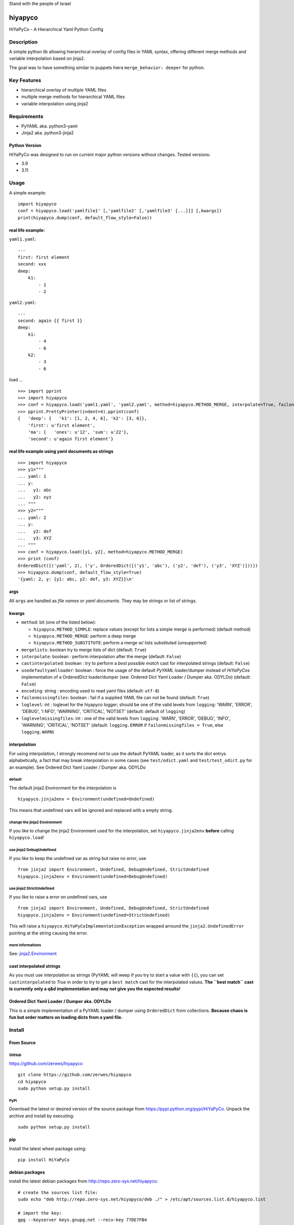 .. |isrf| image:: https://upload.wikimedia.org/wikipedia/commons/thumb/d/d4/Flag_of_Israel.svg/64px-Flag_of_Israel.svg.png
   :alt: Stand with the people of Israel

|isrf| Stand with the people of Israel

.. image:: https://badgen.net/badge/stand%20with/UKRAINE/?color=0057B8&labelColor=FFD700

.. image:: https://github.com/zerwes/hiyapyco/actions/workflows/pylint.yml/badge.svg?branch=master
    :target: https://github.com/zerwes/hiyapyco/actions/workflows/pylint.yml

.. image:: https://github.com/zerwes/hiyapyco/actions/workflows/test.yml/badge.svg
     :target: https://github.com/zerwes/hiyapyco/actions/workflows/test.yml

hiyapyco
========

HiYaPyCo - A Hierarchical Yaml Python Config

Description
-----------

A simple python lib allowing hierarchical overlay of config files in
YAML syntax, offering different merge methods and variable interpolation
based on jinja2.

The goal was to have something similar to puppets hiera
``merge_behavior: deeper`` for python.

Key Features
------------

-  hierarchical overlay of multiple YAML files
-  multiple merge methods for hierarchical YAML files
-  variable interpolation using jinja2

Requirements
------------

-  PyYAML aka. python3-yaml
-  Jinja2 aka. python3-jinja2

Python Version
~~~~~~~~~~~~~~

HiYaPyCo was designed to run on current major python versions
without changes. Tested versions:

-  3.9
-  3.11

Usage
-----

A simple example:

::

    import hiyapyco
    conf = hiyapyco.load('yamlfile1' [,'yamlfile2' [,'yamlfile3' [...]]] [,kwargs])
    print(hiyapyco.dump(conf, default_flow_style=False))

real life example:
~~~~~~~~~~~~~~~~~~

``yaml1.yaml``:

::

    ---
    first: first element
    second: xxx
    deep:
        k1:
            - 1
            - 2

``yaml2.yaml``:

::

    ---
    second: again {{ first }}
    deep:
        k1:
            - 4 
            - 6
        k2:
            - 3
            - 6

load ...

::

    >>> import pprint
    >>> import hiyapyco
    >>> conf = hiyapyco.load('yaml1.yaml', 'yaml2.yaml', method=hiyapyco.METHOD_MERGE, interpolate=True, failonmissingfiles=True)
    >>> pprint.PrettyPrinter(indent=4).pprint(conf)
    {   'deep': {   'k1': [1, 2, 4, 6], 'k2': [3, 6]},
        'first': u'first element',
        'ma': {   'ones': u'12', 'sum': u'22'},
        'second': u'again first element'}

real life example using yaml documents as strings
~~~~~~~~~~~~~~~~~~~~~~~~~~~~~~~~~~~~~~~~~~~~~~~~~

::

    >>> import hiyapyco
    >>> y1="""
    ... yaml: 1
    ... y:
    ...   y1: abc
    ...   y2: xyz
    ... """
    >>> y2="""
    ... yaml: 2
    ... y:
    ...   y2: def
    ...   y3: XYZ
    ... """
    >>> conf = hiyapyco.load([y1, y2], method=hiyapyco.METHOD_MERGE)
    >>> print (conf)
    OrderedDict([('yaml', 2), ('y', OrderedDict([('y1', 'abc'), ('y2', 'def'), ('y3', 'XYZ')]))])
    >>> hiyapyco.dump(conf, default_flow_style=True)
    '{yaml: 2, y: {y1: abc, y2: def, y3: XYZ}}\n'

args
~~~~

All ``args`` are handled as *file names* or *yaml documents*. They may
be strings or list of strings.

kwargs
~~~~~~

-  ``method``: bit (one of the listed below):

   -  ``hiyapyco.METHOD_SIMPLE``: replace values (except for lists a
      simple merge is performed) (default method)
   -  ``hiyapyco.METHOD_MERGE``: perform a deep merge
   -  ``hiyapyco.METHOD_SUBSTITUTE``: perform a merge w/ lists substituted (unsupported)

- ``mergelists``: boolean try to merge lists of dict (default: ``True``)

-  ``interpolate``: boolean : perform interpolation after the merge
   (default: ``False``)

-  ``castinterpolated``: boolean : try to perform a *best possible
   match* cast for interpolated strings (default: ``False``)

-  ``usedefaultyamlloader``: boolean : force the usage of the default
   *PyYAML* loader/dumper instead of *HiYaPyCo*\ s implementation of a
   OrderedDict loader/dumper (see: Ordered Dict Yaml Loader / Dumper
   aka. ODYLDo) (default: ``False``)

- ``encoding``: string : encoding used to read yaml files (default: ``utf-8``)

-  ``failonmissingfiles``: boolean : fail if a supplied YAML file can
   not be found (default: ``True``)

-  ``loglevel``: int : loglevel for the hiyapyco logger; should be one
   of the valid levels from ``logging``: 'WARN', 'ERROR', 'DEBUG', 'I
   NFO', 'WARNING', 'CRITICAL', 'NOTSET' (default: default of
   ``logging``)

-  ``loglevelmissingfiles``: int : one of the valid levels from
   ``logging``: 'WARN', 'ERROR', 'DEBUG', 'INFO', 'WARNING', 'CRITICAL',
   'NOTSET' (default: ``logging.ERROR`` if
   ``failonmissingfiles = True``, else ``logging.WARN``)

interpolation
~~~~~~~~~~~~~

For using interpolation, I strongly recomend *not* to use the default
PyYAML loader, as it sorts the dict entrys alphabetically, a fact that
may break interpolation in some cases (see ``test/odict.yaml`` and
``test/test_odict.py`` for an example). See Ordered Dict Yaml Loader /
Dumper aka. ODYLDo

default
^^^^^^^

The default jinja2.Environment for the interpolation is

::

    hiyapyco.jinja2env = Environment(undefined=Undefined)

This means that undefined vars will be ignored and replaced with a empty
string.

change the jinja2 Environment
^^^^^^^^^^^^^^^^^^^^^^^^^^^^^

If you like to change the jinja2 Environment used for the interpolation,
set ``hiyapyco.jinja2env`` **before** calling ``hiyapyco.load``!

use jinja2 DebugUndefined
^^^^^^^^^^^^^^^^^^^^^^^^^

If you like to keep the undefined var as string but raise no error, use

::

    from jinja2 import Environment, Undefined, DebugUndefined, StrictUndefined
    hiyapyco.jinja2env = Environment(undefined=DebugUndefined)

use jinja2 StrictUndefined
^^^^^^^^^^^^^^^^^^^^^^^^^^

If you like to raise a error on undefined vars, use

::

    from jinja2 import Environment, Undefined, DebugUndefined, StrictUndefined
    hiyapyco.jinja2env = Environment(undefined=StrictUndefined)

This will raise a ``hiyapyco.HiYaPyCoImplementationException`` wrapped
arround the ``jinja2.UndefinedError`` pointing at the string causing the
error.

more informations
^^^^^^^^^^^^^^^^^

See:
`jinja2.Environment <http://jinja.pocoo.org/docs/dev/api/#jinja2.Environment>`_

cast interpolated strings
~~~~~~~~~~~~~~~~~~~~~~~~~

As you must use interpolation as strings (PyYAML will weep if you try to
start a value with ``{{``), you can set ``castinterpolated`` to *True*
in order to try to get a ``best match`` cast for the interpolated
values. **The ``best match`` cast is currently only a q&d implementation
and may not give you the expected results!**

Ordered Dict Yaml Loader / Dumper aka. ODYLDo
~~~~~~~~~~~~~~~~~~~~~~~~~~~~~~~~~~~~~~~~~~~~~

This is a simple implementation of a PyYAML loader / dumper using
``OrderedDict`` from collections.
**Because chaos is fun but order matters on loading dicts from a yaml
file.**


Install
-------

From Source
~~~~~~~~~~~

GitHub
^^^^^^

`https://github.com/zerwes/hiyapyco <https://github.com/zerwes/hiyapyco>`_

::

    git clone https://github.com/zerwes/hiyapyco
    cd hiyapyco
    sudo python setup.py install

PyPi
^^^^

Download the latest or desired version of the source package from
`https://pypi.python.org/pypi/HiYaPyCo <https://pypi.python.org/pypi/HiYaPyCo>`_.
Unpack the archive and install by executing:

::

    sudo python setup.py install

pip
~~~

Install the latest wheel package using:

::

    pip install HiYaPyCo

debian packages
~~~~~~~~~~~~~~~

install the latest debian packages from http://repo.zero-sys.net/hiyapyco::

    # create the sources list file:
    sudo echo "deb http://repo.zero-sys.net/hiyapyco/deb ./" > /etc/apt/sources.list.d/hiyapyco.list

    # import the key:
    gpg --keyserver keys.gnupg.net --recv-key 77DE7FB4
    # or use:
    wget https://repo.zero-sys.net/77DE7FB4.asc -O - | gpg --import -

    # apt tasks:
    gpg --armor --export 77DE7FB4 | sudo tee /etc/apt/trusted.gpg.d/hiyapyco.asc
    sudo apt-get update
    sudo apt-get install python3-hiyapyco

rpm packages
~~~~~~~~~~~~

use
`http://repo.zero-sys.net/hiyapyco/rpm <http://repo.zero-sys.net/hiyapyco/rpm>`_
as URL for the yum repo and
`https://repo.zero-sys.net/77DE7FB4.asc <https://repo.zero-sys.net/77DE7FB4.asc>`_
as the URL for the key.

Arch Linux
~~~~~~~~~~

An `AUR package <https://aur.archlinux.org/packages/python-hiyapyco/>`_
is available (provided by `Pete Crighton <https://github.com/PeteCrighton>`_ and not always up to date).

License
-------

Copyright |copy| 2014 - 2023 Klaus Zerwes `zero-sys.net <https://zero-sys.net>`_

.. |copy| unicode:: 0xA9 .. copyright sign

This package is free software.
This software is licensed under the terms of the GNU GENERAL PUBLIC
LICENSE version 3 or later, as published by the Free Software
Foundation.
See
`https://www.gnu.org/licenses/gpl.html <https://www.gnu.org/licenses/gpl.html>`_

Changelog
---------

0.5.4
~~~~~~

FIXED: #60 recursive calls to _substmerge

IMPROVED: testing and python support (3.11)

0.5.1
~~~~~~

MERGED: #52 by ryanfaircloth

0.5.0
~~~~~~

MERGED: #41 Jinja2 dependency increased to include Jinja2 3.x.x

REMOVED: Support for Python 2

0.4.16
~~~~~~

MERGED: #37 alex-ber

0.4.15
~~~~~~

MERGED: #30 lesiak:issue-30-utf

MERGED: #28 lesiak:issue-28

0.4.14
~~~~~~

FIXED: issue #33

MERGED: issue #32

0.4.13
~~~~~~

IMPLEMENTED: [issue #27] support multiple yaml documents in one file

0.4.12
~~~~~~

FIXED: logging by Regev Golan

0.4.11
~~~~~~

IMPLEMENTED: mergelists (see issue #25)

0.4.10
~~~~~~

FIXED: issue #24 repo signing

0.4.9
~~~~~

FIXED: issue #23 loglevelonmissingfiles

0.4.8
~~~~~

Fixed pypi doc

0.4.7
~~~~~

Reverted: logger settings to initial state

Improved: dump

Merged:

- flatten mapping from Chris Petersen geek@ex-nerd.com
- arch linux package info from Peter Crighton git@petercrighton.de

0.4.6
~~~~~

MERGED: fixes from mmariani

0.4.5
~~~~~

FIXED: issues #9 and #11

0.4.4
~~~~~

deb packages:

- removed support for python 2.6
- include examples as doc

0.4.3
~~~~~

FIXED: issue #6 *import of hiyapyco **version** in setup.py causes pip
install failures*

0.4.2
~~~~~

Changed: moved to GPL

Improvements: missing files handling, doc

0.4.1
~~~~~

Implemented: ``castinterpolated``

0.4.0
~~~~~

Implemented: loading yaml docs from string

0.3.2
~~~~~

Improved tests and bool args checks

0.3.0 / 0.3.1
~~~~~~~~~~~~~

Implemented a Ordered Dict Yaml Loader

0.2.0
~~~~~

Fixed unicode handling

0.1.0 / 0.1.1
~~~~~~~~~~~~~

Initial release
